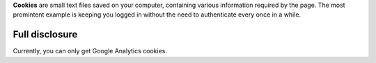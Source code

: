 .. title: Cookies
.. slug: cookies
.. date: 2013-02-07 00:00:00
.. link: 
.. description: Cookies?  What are cookies?

**Cookies** are small text files saved on your computer, containing various
information required by the page.  The most promintent example is keeping you
logged in without the need to authenticate every once in a while.

.. TEASER_END

Full disclosure
===============

Currently, you can only get Google Analytics cookies.
